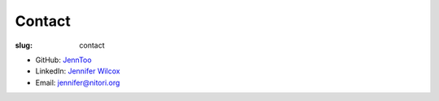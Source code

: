 Contact
=======

:slug: contact

- GitHub: `JennToo <https://github.com/JennToo>`_
- LinkedIn: `Jennifer Wilcox <https://www.linkedin.com/in/jennifer-wilcox-66873146/>`_
- Email: `jennifer@nitori.org <jennifer@nitori.org>`_
